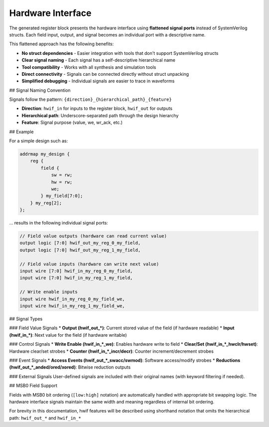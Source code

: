 Hardware Interface
------------------

The generated register block presents the hardware interface using **flattened signal ports** instead of SystemVerilog structs. Each field input, output, and signal becomes an individual port with a descriptive name.

This flattened approach has the following benefits:

* **No struct dependencies** - Easier integration with tools that don't support SystemVerilog structs
* **Clear signal naming** - Each signal has a self-descriptive hierarchical name
* **Tool compatibility** - Works with all synthesis and simulation tools
* **Direct connectivity** - Signals can be connected directly without struct unpacking
* **Simplified debugging** - Individual signals are easier to trace in waveforms

## Signal Naming Convention

Signals follow the pattern: ``{direction}_{hierarchical_path}_{feature}``

* **Direction**: ``hwif_in`` for inputs to the register block, ``hwif_out`` for outputs
* **Hierarchical path**: Underscore-separated path through the design hierarchy
* **Feature**: Signal purpose (value, we, wr_ack, etc.)

## Example

For a simple design such as:

.. code-block:: systemrdl

        addrmap my_design {
            reg {
                field {
                    sw = rw;
                    hw = rw;
                    we;
                } my_field[7:0];
            } my_reg[2];
        };

... results in the following individual signal ports:

.. code-block:: systemverilog

    // Field value outputs (hardware can read current value)
    output logic [7:0] hwif_out_my_reg_0_my_field,
    output logic [7:0] hwif_out_my_reg_1_my_field,

    // Field value inputs (hardware can write next value)
    input wire [7:0] hwif_in_my_reg_0_my_field,
    input wire [7:0] hwif_in_my_reg_1_my_field,

    // Write enable inputs
    input wire hwif_in_my_reg_0_my_field_we,
    input wire hwif_in_my_reg_1_my_field_we,

## Signal Types

### Field Value Signals
* **Output (hwif_out_*)**: Current stored value of the field (if hardware readable)
* **Input (hwif_in_*)**: Next value for the field (if hardware writable)

### Control Signals
* **Write Enable (hwif_in_*_we)**: Enables hardware write to field
* **Clear/Set (hwif_in_*_hwclr/hwset)**: Hardware clear/set strobes
* **Counter (hwif_in_*_incr/decr)**: Counter increment/decrement strobes

### Event Signals
* **Access Events (hwif_out_*_swacc/swmod)**: Software access/modify strobes
* **Reductions (hwif_out_*_anded/ored/xored)**: Bitwise reduction outputs

### External Signals
User-defined signals are included with their original names (with keyword filtering if needed).

## MSB0 Field Support

Fields with MSB0 bit ordering (``[low:high]`` notation) are automatically handled with appropriate bit swapping logic. The hardware interface signals maintain the same width and meaning regardless of internal bit ordering.

For brevity in this documentation, hwif features will be described using shorthand
notation that omits the hierarchical path: ``hwif_out_*`` and ``hwif_in_*``
